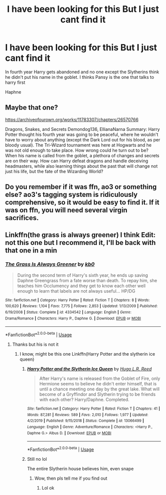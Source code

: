 #+TITLE: I have been looking for this But I just cant find it

* I have been looking for this But I just cant find it
:PROPERTIES:
:Author: HELLOOOOOOooooot
:Score: 6
:DateUnix: 1591964334.0
:DateShort: 2020-Jun-12
:FlairText: What's That Fic?
:END:
In fourth year Harry gets abandoned and no one except the Slytherins think he didn't put his name in the goblet. I thinks Pansy is the one that talks to harry first

Haphne


** Maybe that one?

[[https://archiveofourown.org/works/11783307/chapters/26570766]]

Dragons, Snakes, and Secrets Demondog136, EllianaNarna Summary: Harry Potter thought his fourth year was going to be peaceful, where he wouldn't have to worry about anything (except the Dark Lord out for his blood, as per bloody usual). The Tri-Wizard tournament was here at Hogwarts and he was not old enough to take place. How wrong could he turn out to be? When his name is called from the goblet, a plethora of changes and secrets are on their way. How can Harry defeat dragons and handle deceiving headmasters, while also learning things about the past that will change not just his life, but the fate of the Wizarding World?
:PROPERTIES:
:Author: diabolo99
:Score: 2
:DateUnix: 1591977452.0
:DateShort: 2020-Jun-12
:END:


** Do you remember if it was ffn, ao3 or something else? ao3's tagging system is ridiculously comprehensive, so it would be easy to find it. If it was on ffn, you will need several virgin sacrifices.
:PROPERTIES:
:Author: Cally6
:Score: 2
:DateUnix: 1592005977.0
:DateShort: 2020-Jun-13
:END:


** Linkffn(the grass is always greener) I think Edit: not this one but I recommend it, I'll be back with that one in a min
:PROPERTIES:
:Author: poseidons_seaweed
:Score: 1
:DateUnix: 1591966827.0
:DateShort: 2020-Jun-12
:END:

*** [[https://www.fanfiction.net/s/4334542/1/][*/The Grass Is Always Greener/*]] by [[https://www.fanfiction.net/u/1251524/kb0][/kb0/]]

#+begin_quote
  During the second term of Harry's sixth year, he ends up saving Daphne Greengrass from a fate worse than death. To repay him, she teaches him Occlumency and they get to know each other well enough to learn that labels are not always useful... HP/DG
#+end_quote

^{/Site/:} ^{fanfiction.net} ^{*|*} ^{/Category/:} ^{Harry} ^{Potter} ^{*|*} ^{/Rated/:} ^{Fiction} ^{T} ^{*|*} ^{/Chapters/:} ^{8} ^{*|*} ^{/Words/:} ^{100,620} ^{*|*} ^{/Reviews/:} ^{1,104} ^{*|*} ^{/Favs/:} ^{7,775} ^{*|*} ^{/Follows/:} ^{2,853} ^{*|*} ^{/Updated/:} ^{1/13/2009} ^{*|*} ^{/Published/:} ^{6/19/2008} ^{*|*} ^{/Status/:} ^{Complete} ^{*|*} ^{/id/:} ^{4334542} ^{*|*} ^{/Language/:} ^{English} ^{*|*} ^{/Genre/:} ^{Drama/Romance} ^{*|*} ^{/Characters/:} ^{Harry} ^{P.,} ^{Daphne} ^{G.} ^{*|*} ^{/Download/:} ^{[[http://www.ff2ebook.com/old/ffn-bot/index.php?id=4334542&source=ff&filetype=epub][EPUB]]} ^{or} ^{[[http://www.ff2ebook.com/old/ffn-bot/index.php?id=4334542&source=ff&filetype=mobi][MOBI]]}

--------------

*FanfictionBot*^{2.0.0-beta} | [[https://github.com/tusing/reddit-ffn-bot/wiki/Usage][Usage]]
:PROPERTIES:
:Author: FanfictionBot
:Score: 1
:DateUnix: 1591966851.0
:DateShort: 2020-Jun-12
:END:

**** Thanks but his is not it
:PROPERTIES:
:Author: HELLOOOOOOooooot
:Score: 1
:DateUnix: 1591966954.0
:DateShort: 2020-Jun-12
:END:

***** I know, might be this one Linkffn(Harry Potter and the slytherin ice queen)
:PROPERTIES:
:Author: poseidons_seaweed
:Score: 1
:DateUnix: 1591967075.0
:DateShort: 2020-Jun-12
:END:

****** [[https://www.fanfiction.net/s/13066499/1/][*/Harry Potter and the Slytherin Ice Queen/*]] by [[https://www.fanfiction.net/u/1393414/Hugo-L-R-Reed][/Hugo L.R. Reed/]]

#+begin_quote
  After Harry's name is released from the Goblet of Fire, only Hermione seems to believe he didn't enter himself, that is until a chance meeting one day by the great lake. What will become of a Gryffindor and Slytherin trying to be friends with each other? Harry/Daphne. Completed.
#+end_quote

^{/Site/:} ^{fanfiction.net} ^{*|*} ^{/Category/:} ^{Harry} ^{Potter} ^{*|*} ^{/Rated/:} ^{Fiction} ^{T} ^{*|*} ^{/Chapters/:} ^{41} ^{*|*} ^{/Words/:} ^{87,281} ^{*|*} ^{/Reviews/:} ^{589} ^{*|*} ^{/Favs/:} ^{2,010} ^{*|*} ^{/Follows/:} ^{1,977} ^{*|*} ^{/Updated/:} ^{4/2/2019} ^{*|*} ^{/Published/:} ^{9/15/2018} ^{*|*} ^{/Status/:} ^{Complete} ^{*|*} ^{/id/:} ^{13066499} ^{*|*} ^{/Language/:} ^{English} ^{*|*} ^{/Genre/:} ^{Adventure/Romance} ^{*|*} ^{/Characters/:} ^{<Harry} ^{P.,} ^{Daphne} ^{G.>} ^{Albus} ^{D.} ^{*|*} ^{/Download/:} ^{[[http://www.ff2ebook.com/old/ffn-bot/index.php?id=13066499&source=ff&filetype=epub][EPUB]]} ^{or} ^{[[http://www.ff2ebook.com/old/ffn-bot/index.php?id=13066499&source=ff&filetype=mobi][MOBI]]}

--------------

*FanfictionBot*^{2.0.0-beta} | [[https://github.com/tusing/reddit-ffn-bot/wiki/Usage][Usage]]
:PROPERTIES:
:Author: FanfictionBot
:Score: 1
:DateUnix: 1591967107.0
:DateShort: 2020-Jun-12
:END:


****** Still no lol

The entire Slytherin house believes him, even snape
:PROPERTIES:
:Author: HELLOOOOOOooooot
:Score: 1
:DateUnix: 1591967316.0
:DateShort: 2020-Jun-12
:END:

******* Wow, then pls tell me if you find out
:PROPERTIES:
:Author: poseidons_seaweed
:Score: 1
:DateUnix: 1591967811.0
:DateShort: 2020-Jun-12
:END:

******** Lol ok
:PROPERTIES:
:Author: HELLOOOOOOooooot
:Score: 2
:DateUnix: 1591985785.0
:DateShort: 2020-Jun-12
:END:
